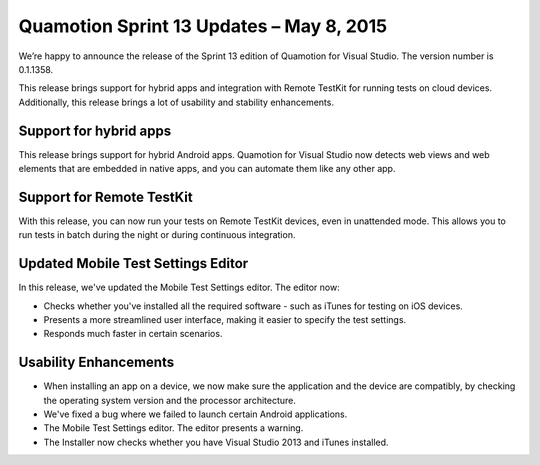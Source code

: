 ﻿Quamotion Sprint 13 Updates – May 8, 2015
=========================================

We’re happy to announce the release of the Sprint 13 edition of Quamotion for Visual Studio. 
The version number is 0.1.1358.

This release brings support for hybrid apps and integration with Remote TestKit for running
tests on cloud devices. Additionally, this release brings a lot of usability and stability 
enhancements.

Support for hybrid apps
-----------------------

This release brings support for hybrid Android apps. Quamotion for Visual Studio now detects
web views and web elements that are embedded in native apps, and you can automate them like
any other app.

Support for Remote TestKit
--------------------------

With this release, you can now run your tests on Remote TestKit devices, even in unattended mode.
This allows you to run tests in batch during the night or during continuous integration.

Updated Mobile Test Settings Editor
-----------------------------------

In this release, we've updated the Mobile Test Settings editor. The editor now:

* Checks whether you've installed all the required software - such as iTunes for testing 
  on iOS devices.
* Presents a more streamlined user interface, making it easier to specify the test settings.
* Responds much faster in certain scenarios.

Usability Enhancements
----------------------

* When installing an app on a device, we now make sure the application and the device are 
  compatibly, by checking the operating system version and the processor architecture.
* We've fixed a bug where we failed to launch certain Android applications.
* The Mobile Test Settings editor. The editor presents a warning.
* The Installer now checks whether you have Visual Studio 2013 and iTunes installed.
